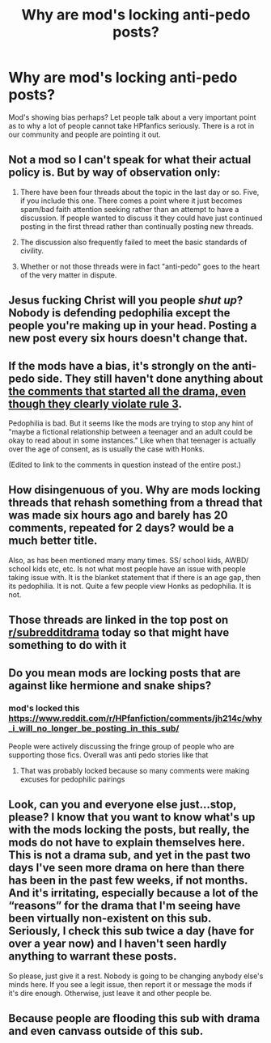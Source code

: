 #+TITLE: Why are mod's locking anti-pedo posts?

* Why are mod's locking anti-pedo posts?
:PROPERTIES:
:Author: D3ATHY
:Score: 0
:DateUnix: 1603565717.0
:DateShort: 2020-Oct-24
:FlairText: Discussion
:END:
Mod's showing bias perhaps? Let people talk about a very important point as to why a lot of people cannot take HPfanfics seriously. There is a rot in our community and people are pointing it out.


** Not a mod so I can't speak for what their actual policy is. But by way of observation only:

1. There have been four threads about the topic in the last day or so. Five, if you include this one. There comes a point where it just becomes spam/bad faith attention seeking rather than an attempt to have a discussion. If people wanted to discuss it they could have just continued posting in the first thread rather than continually posting new threads.

2. The discussion also frequently failed to meet the basic standards of civility.

3. Whether or not those threads were in fact "anti-pedo" goes to the heart of the very matter in dispute.
:PROPERTIES:
:Author: Taure
:Score: 21
:DateUnix: 1603566906.0
:DateShort: 2020-Oct-24
:END:


** Jesus fucking Christ will you people /shut up/? Nobody is defending pedophilia except the people you're making up in your head. Posting a new post every six hours doesn't change that.
:PROPERTIES:
:Author: heff17
:Score: 19
:DateUnix: 1603571289.0
:DateShort: 2020-Oct-24
:END:


** If the mods have a bias, it's strongly on the anti-pedo side. They still haven't done anything about [[https://www.reddit.com/r/HPfanfiction/comments/jfrn3r/what_is_up_with_weird_age_gaps_in_fan_fiction/g9m335n][the comments that started all the drama, even though they clearly violate rule 3]].

Pedophilia is bad. But it seems like the mods are trying to stop any hint of "maybe a fictional relationship between a teenager and an adult could be okay to read about in some instances." Like when that teenager is actually over the age of consent, as is usually the case with Honks.

(Edited to link to the comments in question instead of the entire post.)
:PROPERTIES:
:Author: TheLetterJ0
:Score: 15
:DateUnix: 1603567224.0
:DateShort: 2020-Oct-24
:END:


** How disingenuous of you. Why are mods locking threads that rehash something from a thread that was made six hours ago and barely has 20 comments, repeated for 2 days? would be a much better title.

Also, as has been mentioned many many times. SS/ school kids, AWBD/ school kids etc, etc. Is not what most people have an issue with people taking issue with. It is the blanket statement that if there is an age gap, then its pedophilia. It is not. Quite a few people view Honks as pedophilia. It is not.
:PROPERTIES:
:Author: RedKorss
:Score: 16
:DateUnix: 1603566917.0
:DateShort: 2020-Oct-24
:END:


** Those threads are linked in the top post on [[/r/subredditdrama][r/subredditdrama]] today so that might have something to do with it
:PROPERTIES:
:Score: 8
:DateUnix: 1603566825.0
:DateShort: 2020-Oct-24
:END:


** Do you mean mods are locking posts that are against like hermione and snake ships?
:PROPERTIES:
:Author: drenlogib
:Score: 3
:DateUnix: 1603565927.0
:DateShort: 2020-Oct-24
:END:

*** mod's locked this [[https://www.reddit.com/r/HPfanfiction/comments/jh214c/why_i_will_no_longer_be_posting_in_this_sub/]]

People were actively discussing the fringe group of people who are supporting those fics. Overall was anti pedo stories like that
:PROPERTIES:
:Author: D3ATHY
:Score: -8
:DateUnix: 1603566063.0
:DateShort: 2020-Oct-24
:END:

**** That was probably locked because so many comments were making excuses for pedophilic pairings
:PROPERTIES:
:Score: -5
:DateUnix: 1603566491.0
:DateShort: 2020-Oct-24
:END:


** Look, can you and everyone else just...stop, please? I know that you want to know what's up with the mods locking the posts, but really, the mods do not have to explain themselves here. This is not a drama sub, and yet in the past two days I've seen more drama on here than there has been in the past few weeks, if not months. And it's irritating, especially because a lot of the “reasons” for the drama that I'm seeing have been virtually non-existent on this sub. Seriously, I check this sub twice a day (have for over a year now) and I haven't seen hardly anything to warrant these posts.

So please, just give it a rest. Nobody is going to be changing anybody else's minds here. If you see a legit issue, then report it or message the mods if it's dire enough. Otherwise, just leave it and other people be.
:PROPERTIES:
:Author: kayjayme813
:Score: 10
:DateUnix: 1603572302.0
:DateShort: 2020-Oct-25
:END:


** Because people are flooding this sub with drama and even canvass outside of this sub.
:PROPERTIES:
:Author: SugondeseAmbassador
:Score: 1
:DateUnix: 1603651798.0
:DateShort: 2020-Oct-25
:END:

